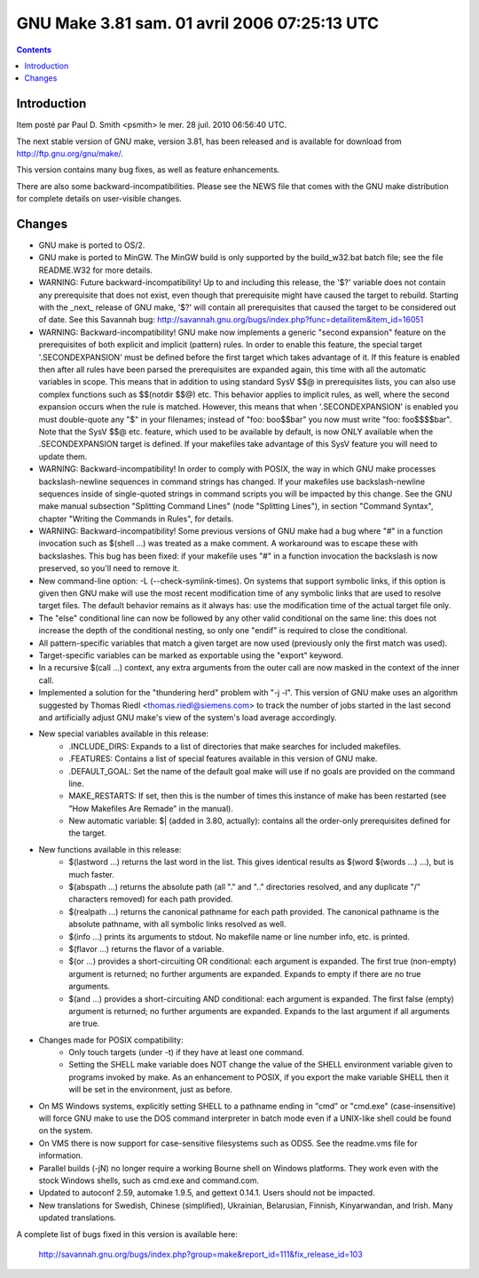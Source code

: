 ﻿





.. _gnu_make_3_81:

===============================================
GNU Make 3.81 sam. 01 avril 2006 07:25:13 UTC
===============================================


.. seealso::

   - https://savannah.gnu.org/forum/forum.php?forum_id=4380
   - http://savannah.gnu.org/bugs/index.php?group=make&report_id=111&fix_release_id=103


.. contents::
   :depth: 3

Introduction
=============

Item posté par Paul D. Smith <psmith> le mer. 28 juil. 2010 06:56:40 UTC.

The next stable version of GNU make, version 3.81, has been released and is
available for download from http://ftp.gnu.org/gnu/make/.

This version contains many bug fixes, as well as feature enhancements.

There are also some backward-incompatibilities. Please see the NEWS file that
comes with the GNU make distribution for complete details on user-visible changes.



Changes
=======


* GNU make is ported to OS/2.

* GNU make is ported to MinGW.  The MinGW build is only supported by
  the build_w32.bat batch file; see the file README.W32 for more
  details.

* WARNING: Future backward-incompatibility!
  Up to and including this release, the '$?' variable does not contain
  any prerequisite that does not exist, even though that prerequisite
  might have caused the target to rebuild.  Starting with the _next_
  release of GNU make, '$?' will contain all prerequisites that caused
  the target to be considered out of date.  See this Savannah bug:
  http://savannah.gnu.org/bugs/index.php?func=detailitem&item_id=16051

* WARNING: Backward-incompatibility!
  GNU make now implements a generic "second expansion" feature on the
  prerequisites of both explicit and implicit (pattern) rules.  In order
  to enable this feature, the special target '.SECONDEXPANSION' must be
  defined before the first target which takes advantage of it.  If this
  feature is enabled then after all rules have been parsed the
  prerequisites are expanded again, this time with all the automatic
  variables in scope.  This means that in addition to using standard
  SysV $$@ in prerequisites lists, you can also use complex functions
  such as $$(notdir $$@) etc.  This behavior applies to implicit rules,
  as well, where the second expansion occurs when the rule is matched.
  However, this means that when '.SECONDEXPANSION' is enabled you must
  double-quote any "$" in your filenames; instead of "foo: boo$$bar" you
  now must write "foo: foo$$$$bar".  Note that the SysV $$@ etc. feature,
  which used to be available by default, is now ONLY available when the
  .SECONDEXPANSION target is defined.  If your makefiles take advantage
  of this SysV feature you will need to update them.

* WARNING: Backward-incompatibility!
  In order to comply with POSIX, the way in which GNU make processes
  backslash-newline sequences in command strings has changed.  If your
  makefiles use backslash-newline sequences inside of single-quoted
  strings in command scripts you will be impacted by this change.  See
  the GNU make manual subsection "Splitting Command Lines" (node
  "Splitting Lines"), in section "Command Syntax", chapter "Writing the
  Commands in Rules", for details.

* WARNING: Backward-incompatibility!
  Some previous versions of GNU make had a bug where "#" in a function
  invocation such as $(shell ...) was treated as a make comment.  A
  workaround was to escape these with backslashes.  This bug has been
  fixed: if your makefile uses "\#" in a function invocation the
  backslash is now preserved, so you'll need to remove it.

* New command-line option: -L (--check-symlink-times).  On systems that
  support symbolic links, if this option is given then GNU make will
  use the most recent modification time of any symbolic links that are
  used to resolve target files.  The default behavior remains as it
  always has: use the modification time of the actual target file only.

* The "else" conditional line can now be followed by any other valid
  conditional on the same line: this does not increase the depth of the
  conditional nesting, so only one "endif" is required to close the
  conditional.

* All pattern-specific variables that match a given target are now used
  (previously only the first match was used).

* Target-specific variables can be marked as exportable using the
  "export" keyword.

* In a recursive $(call ...) context, any extra arguments from the outer
  call are now masked in the context of the inner call.

* Implemented a solution for the "thundering herd" problem with "-j -l".
  This version of GNU make uses an algorithm suggested by Thomas Riedl
  <thomas.riedl@siemens.com> to track the number of jobs started in the
  last second and artificially adjust GNU make's view of the system's
  load average accordingly.

* New special variables available in this release:
   - .INCLUDE_DIRS: Expands to a list of directories that make searches
     for included makefiles.
   - .FEATURES: Contains a list of special features available in this
     version of GNU make.
   - .DEFAULT_GOAL: Set the name of the default goal make will
     use if no goals are provided on the command line.
   - MAKE_RESTARTS: If set, then this is the number of times this
     instance of make has been restarted (see "How Makefiles Are Remade"
     in the manual).
   - New automatic variable: $| (added in 3.80, actually): contains all
     the order-only prerequisites defined for the target.

* New functions available in this release:
   - $(lastword ...) returns the last word in the list.  This gives
     identical results as $(word $(words ...) ...), but is much faster.
   - $(abspath ...) returns the absolute path (all "." and ".."
     directories resolved, and any duplicate "/" characters removed) for
     each path provided.
   - $(realpath ...) returns the canonical pathname for each path
     provided.  The canonical pathname is the absolute pathname, with
     all symbolic links resolved as well.
   - $(info ...) prints its arguments to stdout.  No makefile name or
     line number info, etc. is printed.
   - $(flavor ...) returns the flavor of a variable.
   - $(or ...) provides a short-circuiting OR conditional: each argument
     is expanded.  The first true (non-empty) argument is returned; no
     further arguments are expanded.  Expands to empty if there are no
     true arguments.
   - $(and ...) provides a short-circuiting AND conditional: each
     argument is expanded.  The first false (empty) argument is
     returned; no further arguments are expanded.  Expands to the last
     argument if all arguments are true.

* Changes made for POSIX compatibility:
   - Only touch targets (under -t) if they have at least one command.
   - Setting the SHELL make variable does NOT change the value of the
     SHELL environment variable given to programs invoked by make.  As
     an enhancement to POSIX, if you export the make variable SHELL then
     it will be set in the environment, just as before.

* On MS Windows systems, explicitly setting SHELL to a pathname ending
  in "cmd" or "cmd.exe" (case-insensitive) will force GNU make to use
  the DOS command interpreter in batch mode even if a UNIX-like shell
  could be found on the system.

* On VMS there is now support for case-sensitive filesystems such as ODS5.
  See the readme.vms file for information.

* Parallel builds (-jN) no longer require a working Bourne shell on
  Windows platforms.  They work even with the stock Windows shells, such
  as cmd.exe and command.com.

* Updated to autoconf 2.59, automake 1.9.5, and gettext 0.14.1.  Users
  should not be impacted.

* New translations for Swedish, Chinese (simplified), Ukrainian,
  Belarusian, Finnish, Kinyarwandan, and Irish.  Many updated
  translations.

A complete list of bugs fixed in this version is available here:

  http://savannah.gnu.org/bugs/index.php?group=make&report_id=111&fix_release_id=103
